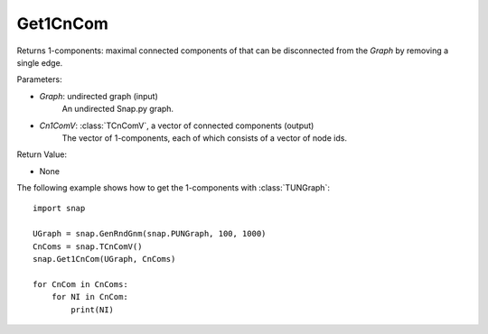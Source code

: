 Get1CnCom
'''''''''''

.. function:: Get1CnCom(Graph, Cn1ComV)

Returns 1-components: maximal connected components of that can be disconnected from the *Graph* by removing a single edge.

Parameters:

- *Graph*: undirected graph (input)
    An undirected Snap.py graph.

- *Cn1ComV*: :class:`TCnComV`, a vector of connected components (output)
    The vector of 1-components, each of which consists of a vector of node ids.

Return Value:

- None


The following example shows how to get the 1-components with
:class:`TUNGraph`::

    import snap

    UGraph = snap.GenRndGnm(snap.PUNGraph, 100, 1000)
    CnComs = snap.TCnComV()
    snap.Get1CnCom(UGraph, CnComs)

    for CnCom in CnComs:
        for NI in CnCom:
            print(NI)
